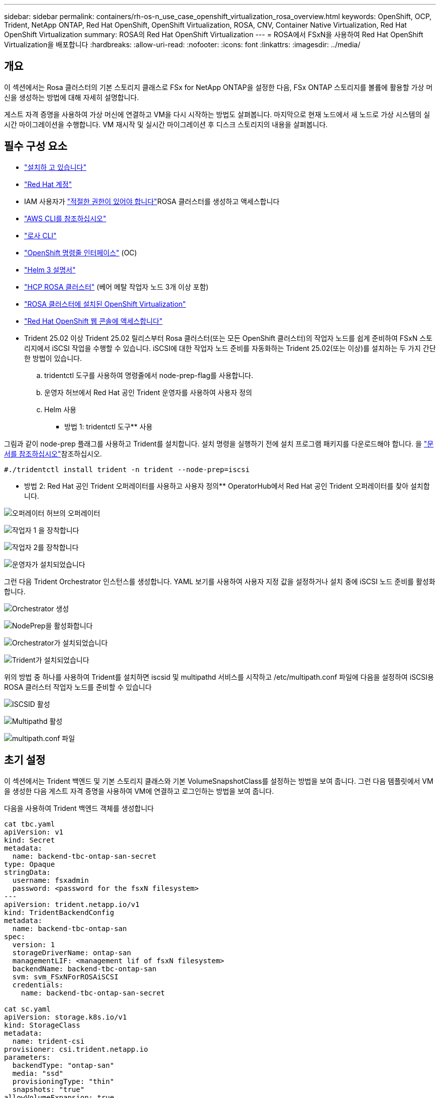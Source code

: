 ---
sidebar: sidebar 
permalink: containers/rh-os-n_use_case_openshift_virtualization_rosa_overview.html 
keywords: OpenShift, OCP, Trident, NetApp ONTAP, Red Hat OpenShift, OpenShift Virtualization, ROSA, CNV, Container Native Virtualization, Red Hat OpenShift Virtualization 
summary: ROSA의 Red Hat OpenShift Virtualization 
---
= ROSA에서 FSxN을 사용하여 Red Hat OpenShift Virtualization을 배포합니다
:hardbreaks:
:allow-uri-read: 
:nofooter: 
:icons: font
:linkattrs: 
:imagesdir: ../media/




== 개요

이 섹션에서는 Rosa 클러스터의 기본 스토리지 클래스로 FSx for NetApp ONTAP을 설정한 다음, FSx ONTAP 스토리지를 볼륨에 활용할 가상 머신을 생성하는 방법에 대해 자세히 설명합니다.

게스트 자격 증명을 사용하여 가상 머신에 연결하고 VM을 다시 시작하는 방법도 살펴봅니다. 마지막으로 현재 노드에서 새 노드로 가상 시스템의 실시간 마이그레이션을 수행합니다. VM 재시작 및 실시간 마이그레이션 후 디스크 스토리지의 내용을 살펴봅니다.



== 필수 구성 요소

* link:https://signin.aws.amazon.com/signin?redirect_uri=https://portal.aws.amazon.com/billing/signup/resume&client_id=signup["설치하 고 있습니다"]
* link:https://console.redhat.com/["Red Hat 계정"]
* IAM 사용자가 link:https://www.rosaworkshop.io/rosa/1-account_setup/["적절한 권한이 있어야 합니다"]ROSA 클러스터를 생성하고 액세스합니다
* link:https://aws.amazon.com/cli/["AWS CLI를 참조하십시오"]
* link:https://console.redhat.com/openshift/downloads["로사 CLI"]
* link:https://console.redhat.com/openshift/downloads["OpenShift 명령줄 인터페이스"] (OC)
* link:https://docs.aws.amazon.com/eks/latest/userguide/helm.html["Helm 3 설명서"]
* link:https://docs.openshift.com/rosa/rosa_hcp/rosa-hcp-sts-creating-a-cluster-quickly.html["HCP ROSA 클러스터"] (베어 메탈 작업자 노드 3개 이상 포함)
* link:https://docs.redhat.com/en/documentation/openshift_container_platform/4.17/html/virtualization/installing#virt-aws-bm_preparing-cluster-for-virt["ROSA 클러스터에 설치된 OpenShift Virtualization"]
* link:https://console.redhat.com/openshift/overview["Red Hat OpenShift 웹 콘솔에 액세스합니다"]
* Trident 25.02 이상 Trident 25.02 릴리스부터 Rosa 클러스터(또는 모든 OpenShift 클러스터)의 작업자 노드를 쉽게 준비하여 FSxN 스토리지에서 iSCSI 작업을 수행할 수 있습니다. iSCSI에 대한 작업자 노드 준비를 자동화하는 Trident 25.02(또는 이상)를 설치하는 두 가지 간단한 방법이 있습니다.
+
.. tridentctl 도구를 사용하여 명령줄에서 node-prep-flag를 사용합니다.
.. 운영자 허브에서 Red Hat 공인 Trident 운영자를 사용하여 사용자 정의
.. Helm 사용




** 방법 1: tridentctl 도구** 사용

그림과 같이 node-prep 플래그를 사용하고 Trident를 설치합니다. 설치 명령을 실행하기 전에 설치 프로그램 패키지를 다운로드해야 합니다. 을 link:https://docs.netapp.com/us-en/trident/trident-get-started/kubernetes-deploy-tridentctl.html#step-1-download-the-trident-installer-package["문서를 참조하십시오"]참조하십시오.

[source, yaml]
----
#./tridentctl install trident -n trident --node-prep=iscsi
----
** 방법 2: Red Hat 공인 Trident 오퍼레이터를 사용하고 사용자 정의** OperatorHub에서 Red Hat 공인 Trident 오퍼레이터를 찾아 설치합니다.

image:rh-os-n_use_case_operator_img1.png["오퍼레이터 허브의 오퍼레이터"]

image:rh-os-n_use_case_operator_img2.png["작업자 1 을 장착합니다"]

image:rh-os-n_use_case_operator_img3.png["작업자 2를 장착합니다"]

image:rh-os-n_use_case_operator_img4.png["운영자가 설치되었습니다"]

그런 다음 Trident Orchestrator 인스턴스를 생성합니다. YAML 보기를 사용하여 사용자 지정 값을 설정하거나 설치 중에 iSCSI 노드 준비를 활성화합니다.

image:rh-os-n_use_case_operator_img5.png["Orchestrator 생성"]

image:rh-os-n_use_case_operator_img6.png["NodePrep을 활성화합니다"]

image:rh-os-n_use_case_operator_img7.png["Orchestrator가 설치되었습니다"]

image:rh-os-n_use_case_operator_img8.png["Trident가 설치되었습니다"]

위의 방법 중 하나를 사용하여 Trident를 설치하면 iscsid 및 multipathd 서비스를 시작하고 /etc/multipath.conf 파일에 다음을 설정하여 iSCSI용 ROSA 클러스터 작업자 노드를 준비할 수 있습니다

image:rh-os-n_use_case_iscsi_node_prep1.png["ISCSID 활성"]

image:rh-os-n_use_case_iscsi_node_prep2.png["Multipathd 활성"]

image:rh-os-n_use_case_iscsi_node_prep3.png["multipath.conf 파일"]



== 초기 설정

이 섹션에서는 Trident 백엔드 및 기본 스토리지 클래스와 기본 VolumeSnapshotClass를 설정하는 방법을 보여 줍니다. 그런 다음 템플릿에서 VM을 생성한 다음 게스트 자격 증명을 사용하여 VM에 연결하고 로그인하는 방법을 보여 줍니다.

다음을 사용하여 Trident 백엔드 객체를 생성합니다

[source, yaml]
----
cat tbc.yaml
apiVersion: v1
kind: Secret
metadata:
  name: backend-tbc-ontap-san-secret
type: Opaque
stringData:
  username: fsxadmin
  password: <password for the fsxN filesystem>
---
apiVersion: trident.netapp.io/v1
kind: TridentBackendConfig
metadata:
  name: backend-tbc-ontap-san
spec:
  version: 1
  storageDriverName: ontap-san
  managementLIF: <management lif of fsxN filesystem>
  backendName: backend-tbc-ontap-san
  svm: svm_FSxNForROSAiSCSI
  credentials:
    name: backend-tbc-ontap-san-secret

cat sc.yaml
apiVersion: storage.k8s.io/v1
kind: StorageClass
metadata:
  name: trident-csi
provisioner: csi.trident.netapp.io
parameters:
  backendType: "ontap-san"
  media: "ssd"
  provisioningType: "thin"
  snapshots: "true"
allowVolumeExpansion: true

cat snapshot-class.yaml
apiVersion: snapshot.storage.k8s.io/v1
kind: VolumeSnapshotClass
metadata:
  name: fsx-snapclass
driver: csi.trident.netapp.io
deletionPolicy: Retain

#oc create -f tbc,yaml -n trident
#oc create -f sc.yaml
#oc create -f snapshot-class.yaml
----
콘솔 또는 명령줄에서 스토리지 클래스와 위에서 생성한 volumeSnapshot 클래스를 기본값으로 설정할 수 있습니다

[source]
----
$ oc patch storageclass trident-csi -p '{"metadata": {"annotations": {"storageclass.kubernetes.io/is-default-class": "true"}}}'
----
[source]
----
$ oc patch VolumeSnapshotClasses fsx-snapclass -p '{"metadata": {"annotations": {"snapshot.storage.kubernetes.io/is-default-class": "true"}}}'
----
기본 스토리지 클래스가 Trident-CSI로 설정되어 있는지 확인합니다 image:redhat_openshift_ocpv_rosa_image1.png["OCP -v 기본 저장소 클래스"]

기본 VolumeSnapShotClasses가 그림과 같이 설정되어 있는지 확인합니다 image:redhat_openshift_ocpv_rosa_image2.png["OCP -v 기본 VolumeSnapshot 클래스"]



=== ** 템플릿에서 VM 생성**

웹 콘솔을 사용하여 템플릿에서 VM을 생성합니다. AWS 콘솔의 RedHat OpenShiftService에서 가상 머신을 생성합니다. 클러스터에서 VM을 생성하는 데 사용할 수 있는 템플릿이 있습니다. 아래 스크린샷에서는 이 목록에서 Fedora VM을 선택합니다. VM에 이름을 지정한 다음 **가상 시스템 사용자 정의**를 클릭합니다. ** 디스크** 탭을 선택하고 ** 디스크 추가** 를 클릭합니다. 디스크의 이름을 의미 있는 이름으로 변경하는 것이 좋습니다. 스토리지 클래스에 대해 **Trident-CSI** 가 선택되어 있는지 확인합니다. 저장**을 클릭합니다. Create VirtualMachine**을 클릭합니다

몇 분 후 VM이 실행 중입니다 image:redhat_openshift_ocpv_rosa_image3.png["OCP-v 템플릿에서 VM을 생성합니다"]

image:redhat_openshift_ocpv_rosa_image4.png["OCP-v 템플릿 소스를 사용할 수 있습니다"]

image:redhat_openshift_ocpv_rosa_image5.png["OCP-v VM 사용자 지정"]

image:redhat_openshift_ocpv_rosa_image6.png["OCP-v 디스크 탭"]

image:redhat_openshift_ocpv_rosa_image7.png["OCP -v 디스크 추가"]

image:redhat_openshift_ocpv_rosa_image8.png["OCP-v VM이 실행 중입니다"]



=== ** VM용으로 생성된 모든 객체를 검토합니다**

스토리지 디스크 image:redhat_openshift_ocpv_rosa_image9.png["OCP-v 스토리지 디스크"]

VM의 파일 시스템에는 파티션, 파일 시스템 유형 및 마운트 지점이 표시됩니다. image:redhat_openshift_ocpv_rosa_image10.png["OCP-v 파일 시스템"]

VM에 대해 2개의 PVC가 생성됩니다. 하나는 부팅 디스크에서, 다른 하나는 핫 플러그 디스크용입니다. image:redhat_openshift_ocpv_rosa_image11.png["OCP-v VM PVC"]

부팅 디스크의 PVC는 액세스 모드가 ReadWriteMany이고 스토리지 클래스는 Trident-CSI로 표시됩니다. image:redhat_openshift_ocpv_rosa_image12.png["OCP-v VM 부팅 디스크 PVC"]

마찬가지로 핫 플러그 디스크의 PVC는 액세스 모드가 ReadWriteMany이고 스토리지 클래스는 Trident-CSI로 표시됩니다. image:redhat_openshift_ocpv_rosa_image13.png["OCP-v VM 핫플러그 디스크 PVC"]

아래 스크린샷에서 VM의 Pod가 실행 중 상태임을 확인할 수 있습니다. image:redhat_openshift_ocpv_rosa_image14.png["OCP-v VM이 실행 중입니다"]

여기서 VM Pod와 연결된 두 개의 볼륨 및 이와 연결된 두 개의 PVC를 볼 수 있습니다. image:redhat_openshift_ocpv_rosa_image15.png["OCP-v VM PVC 및 PVS"]



=== ** VM에 연결**

'Open web console' 버튼을 클릭하고 Guest Credentials를 사용하여 로그인합니다 image:redhat_openshift_ocpv_rosa_image16.png["OCP-v VM 연결"]

image:redhat_openshift_ocpv_rosa_image17.png["OCP-v 로그인"]

다음 명령을 실행합니다

[source]
----
$ df (to display information about the disk space usage on a file system).
----
[source]
----
$ dd if=/dev/urandom of=random.dat bs=1M count=10240 (to create a file called random.dat in the home dir and fill it with random data).
----
디스크가 11GB의 데이터로 가득 찼습니다. image:redhat_openshift_ocpv_rosa_image18.png["OCP-v VM이 디스크를 채웁니다"]

vi를 사용하여 테스트에 사용할 샘플 텍스트 파일을 만듭니다. image:redhat_openshift_ocpv_rosa_image19.png["OCP -v 파일을 만듭니다"]

** 관련 블로그**

link:https://community.netapp.com/t5/Tech-ONTAP-Blogs/Unlock-Seamless-iSCSI-Storage-Integration-A-Guide-to-FSxN-on-ROSA-Clusters-for/ba-p/459124["완벽한 iSCSI 스토리지 통합의 실현: iSCSI용 Rosa Cluster의 FSxN에 대한 가이드"]

link:https://community.netapp.com/t5/Tech-ONTAP-Blogs/Simplifying-Trident-Installation-on-Red-Hat-OpenShift-with-the-New-Certified/ba-p/459710["새로운 공인 Trident 운영자를 통해 Red Hat OpenShift에서 Trident 설치를 간소화합니다"]
